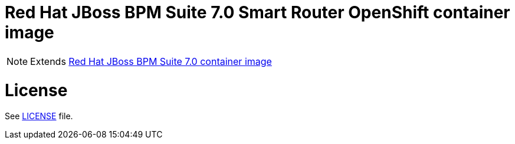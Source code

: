 # Red Hat JBoss BPM Suite 7.0 Smart Router OpenShift container image

NOTE: Extends link:https://github.com/jboss-container-images/jboss-bpmsuite-7-image[Red Hat JBoss BPM Suite 7.0 container image]

# License

See link:../LICENSE[LICENSE] file.

